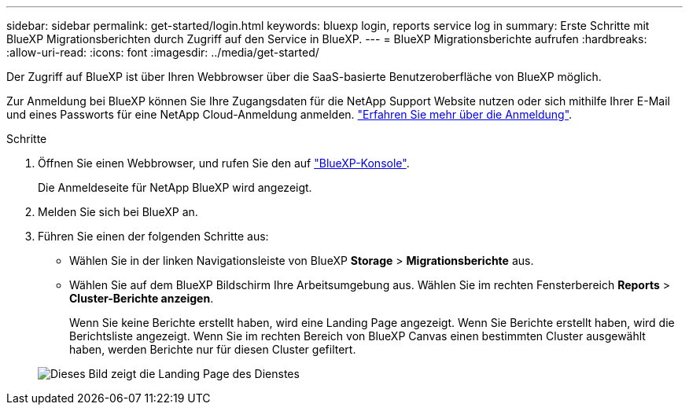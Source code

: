 ---
sidebar: sidebar 
permalink: get-started/login.html 
keywords: bluexp login, reports service log in 
summary: Erste Schritte mit BlueXP Migrationsberichten durch Zugriff auf den Service in BlueXP. 
---
= BlueXP Migrationsberichte aufrufen
:hardbreaks:
:allow-uri-read: 
:icons: font
:imagesdir: ../media/get-started/


[role="lead"]
Der Zugriff auf BlueXP ist über Ihren Webbrowser über die SaaS-basierte Benutzeroberfläche von BlueXP möglich.

Zur Anmeldung bei BlueXP können Sie Ihre Zugangsdaten für die NetApp Support Website nutzen oder sich mithilfe Ihrer E-Mail und eines Passworts für eine NetApp Cloud-Anmeldung anmelden. https://docs.netapp.com/us-en/cloud-manager-setup-admin/task-logging-in.html["Erfahren Sie mehr über die Anmeldung"^].

.Schritte
. Öffnen Sie einen Webbrowser, und rufen Sie den auf https://console.bluexp.netapp.com/["BlueXP-Konsole"^].
+
Die Anmeldeseite für NetApp BlueXP wird angezeigt.

. Melden Sie sich bei BlueXP an.
. Führen Sie einen der folgenden Schritte aus:
+
** Wählen Sie in der linken Navigationsleiste von BlueXP *Storage* > *Migrationsberichte* aus.
** Wählen Sie auf dem BlueXP Bildschirm Ihre Arbeitsumgebung aus. Wählen Sie im rechten Fensterbereich *Reports* > *Cluster-Berichte anzeigen*.
+
Wenn Sie keine Berichte erstellt haben, wird eine Landing Page angezeigt. Wenn Sie Berichte erstellt haben, wird die Berichtsliste angezeigt. Wenn Sie im rechten Bereich von BlueXP Canvas einen bestimmten Cluster ausgewählt haben, werden Berichte nur für diesen Cluster gefiltert.



+
image:reports-landing.png["Dieses Bild zeigt die Landing Page des Dienstes"]


